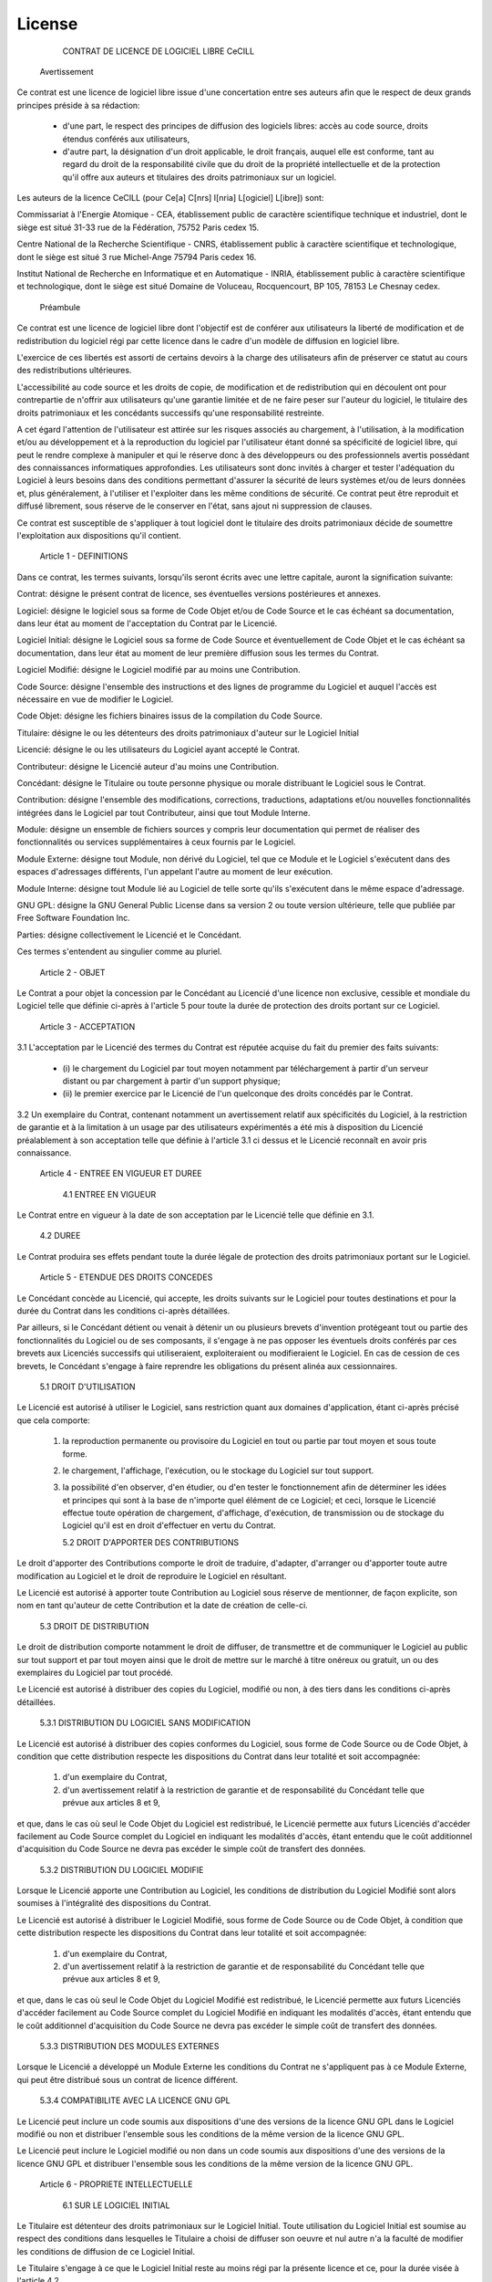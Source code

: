 License
=======

               CONTRAT DE LICENCE DE LOGICIEL LIBRE CeCILL


    Avertissement

Ce contrat est une licence de logiciel libre issue d'une concertation
entre ses auteurs afin que le respect de deux grands principes préside à
sa rédaction:

    * d'une part, le respect des principes de diffusion des logiciels
      libres: accès au code source, droits étendus conférés aux
      utilisateurs,
    * d'autre part, la désignation d'un droit applicable, le droit
      français, auquel elle est conforme, tant au regard du droit de la
      responsabilité civile que du droit de la propriété intellectuelle
      et de la protection qu'il offre aux auteurs et titulaires des
      droits patrimoniaux sur un logiciel.

Les auteurs de la licence CeCILL (pour Ce[a] C[nrs] I[nria] L[ogiciel]
L[ibre]) sont: 

Commissariat à l'Energie Atomique - CEA, établissement public de
caractère scientifique technique et industriel, dont le siège est situé
31-33 rue de la Fédération, 75752 Paris cedex 15.

Centre National de la Recherche Scientifique - CNRS, établissement
public à caractère scientifique et technologique, dont le siège est
situé 3 rue Michel-Ange 75794 Paris cedex 16.

Institut National de Recherche en Informatique et en Automatique -
INRIA, établissement public à caractère scientifique et technologique,
dont le siège est situé Domaine de Voluceau, Rocquencourt, BP 105, 78153
Le Chesnay cedex.


    Préambule

Ce contrat est une licence de logiciel libre dont l'objectif est de
conférer aux utilisateurs la liberté de modification et de
redistribution du logiciel régi par cette licence dans le cadre d'un
modèle de diffusion en logiciel libre.

L'exercice de ces libertés est assorti de certains devoirs à la charge
des utilisateurs afin de préserver ce statut au cours des
redistributions ultérieures.

L'accessibilité au code source et les droits de copie, de modification
et de redistribution qui en découlent ont pour contrepartie de n'offrir
aux utilisateurs qu'une garantie limitée et de ne faire peser sur
l'auteur du logiciel, le titulaire des droits patrimoniaux et les
concédants successifs qu'une responsabilité restreinte.

A cet égard l'attention de l'utilisateur est attirée sur les risques
associés au chargement, à l'utilisation, à la modification et/ou au
développement et à la reproduction du logiciel par l'utilisateur étant
donné sa spécificité de logiciel libre, qui peut le rendre complexe à
manipuler et qui le réserve donc à des développeurs ou des
professionnels avertis possédant des connaissances informatiques
approfondies. Les utilisateurs sont donc invités à charger et tester
l'adéquation du Logiciel à leurs besoins dans des conditions permettant
d'assurer la sécurité de leurs systèmes et/ou de leurs données et, plus
généralement, à l'utiliser et l'exploiter dans les même conditions de
sécurité. Ce contrat peut être reproduit et diffusé librement, sous
réserve de le conserver en l'état, sans ajout ni suppression de clauses.

Ce contrat est susceptible de s'appliquer à tout logiciel dont le
titulaire des droits patrimoniaux décide de soumettre l'exploitation aux
dispositions qu'il contient.


    Article 1 - DEFINITIONS

Dans ce contrat, les termes suivants, lorsqu'ils seront écrits avec une
lettre capitale, auront la signification suivante:

Contrat: désigne le présent contrat de licence, ses éventuelles versions
postérieures et annexes.

Logiciel: désigne le logiciel sous sa forme de Code Objet et/ou de Code
Source et le cas échéant sa documentation, dans leur état au moment de
l'acceptation du Contrat par le Licencié.

Logiciel Initial: désigne le Logiciel sous sa forme de Code Source et
éventuellement de Code Objet et le cas échéant sa documentation, dans
leur état au moment de leur première diffusion sous les termes du Contrat.

Logiciel Modifié: désigne le Logiciel modifié par au moins une
Contribution.

Code Source: désigne l'ensemble des instructions et des lignes de
programme du Logiciel et auquel l'accès est nécessaire en vue de
modifier le Logiciel.

Code Objet: désigne les fichiers binaires issus de la compilation du
Code Source.

Titulaire: désigne le ou les détenteurs des droits patrimoniaux d'auteur
sur le Logiciel Initial

Licencié: désigne le ou les utilisateurs du Logiciel ayant accepté le
Contrat.

Contributeur: désigne le Licencié auteur d'au moins une Contribution.

Concédant: désigne le Titulaire ou toute personne physique ou morale
distribuant le Logiciel sous le Contrat.

Contribution: désigne l'ensemble des modifications, corrections,
traductions, adaptations et/ou nouvelles fonctionnalités intégrées dans
le Logiciel par tout Contributeur, ainsi que tout Module Interne.

Module: désigne un ensemble de fichiers sources y compris leur
documentation qui permet de réaliser des fonctionnalités ou services
supplémentaires à ceux fournis par le Logiciel.

Module Externe: désigne tout Module, non dérivé du Logiciel, tel que ce
Module et le Logiciel s'exécutent dans des espaces d'adressages
différents, l'un appelant l'autre au moment de leur exécution.

Module Interne: désigne tout Module lié au Logiciel de telle sorte
qu'ils s'exécutent dans le même espace d'adressage.

GNU GPL: désigne la GNU General Public License dans sa version 2 ou
toute version ultérieure, telle que publiée par Free Software Foundation
Inc.

Parties: désigne collectivement le Licencié et le Concédant.

Ces termes s'entendent au singulier comme au pluriel.


    Article 2 - OBJET

Le Contrat a pour objet la concession par le Concédant au Licencié d'une
licence non exclusive, cessible et mondiale du Logiciel telle que
définie ci-après à l'article 5 pour toute la durée de protection des 
droits portant sur ce Logiciel.


    Article 3 - ACCEPTATION

3.1 L'acceptation par le Licencié des termes du Contrat est réputée
acquise du fait du premier des faits suivants:

    * (i) le chargement du Logiciel par tout moyen notamment par
      téléchargement à partir d'un serveur distant ou par chargement à
      partir d'un support physique;
    * (ii) le premier exercice par le Licencié de l'un quelconque des
      droits concédés par le Contrat.

3.2 Un exemplaire du Contrat, contenant notamment un avertissement
relatif aux spécificités du Logiciel, à la restriction de garantie et à
la limitation à un usage par des utilisateurs expérimentés a été mis à
disposition du Licencié préalablement à son acceptation telle que
définie à l'article 3.1 ci dessus et le Licencié
reconnaît en avoir pris connaissance.


    Article 4 - ENTREE EN VIGUEUR ET DUREE


      4.1 ENTREE EN VIGUEUR

Le Contrat entre en vigueur à la date de son acceptation par le Licencié
telle que définie en 3.1.


      4.2 DUREE

Le Contrat produira ses effets pendant toute la durée légale de
protection des droits patrimoniaux portant sur le Logiciel.


    Article 5 - ETENDUE DES DROITS CONCEDES

Le Concédant concède au Licencié, qui accepte, les droits suivants sur
le Logiciel pour toutes destinations et pour la durée du Contrat dans
les conditions ci-après détaillées.

Par ailleurs, si le Concédant détient ou venait à détenir un ou
plusieurs brevets d'invention protégeant tout ou partie des
fonctionnalités du Logiciel ou de ses composants, il s'engage à ne pas
opposer les éventuels droits conférés par ces brevets aux Licenciés
successifs qui utiliseraient, exploiteraient ou modifieraient le
Logiciel. En cas de cession de ces brevets, le Concédant s'engage à
faire reprendre les obligations du présent alinéa aux cessionnaires.


      5.1 DROIT D'UTILISATION

Le Licencié est autorisé à utiliser le Logiciel, sans restriction quant
aux domaines d'application, étant ci-après précisé que cela comporte:

   1. la reproduction permanente ou provisoire du Logiciel en tout ou
      partie par tout moyen et sous toute forme.

   2. le chargement, l'affichage, l'exécution, ou le stockage du
      Logiciel sur tout support.

   3. la possibilité d'en observer, d'en étudier, ou d'en tester le
      fonctionnement afin de déterminer les idées et principes qui sont
      à la base de n'importe quel élément de ce Logiciel; et ceci,
      lorsque le Licencié effectue toute opération de chargement,
      d'affichage, d'exécution, de transmission ou de stockage du
      Logiciel qu'il est en droit d'effectuer en vertu du Contrat.


      5.2 DROIT D'APPORTER DES CONTRIBUTIONS

Le droit d'apporter des Contributions comporte le droit de traduire,
d'adapter, d'arranger ou d'apporter toute autre modification au Logiciel
et le droit de reproduire le Logiciel en résultant.

Le Licencié est autorisé à apporter toute Contribution au Logiciel sous
réserve de mentionner, de façon explicite, son nom en tant qu'auteur de
cette Contribution et la date de création de celle-ci.


      5.3 DROIT DE DISTRIBUTION

Le droit de distribution comporte notamment le droit de diffuser, de
transmettre et de communiquer le Logiciel au public sur tout support et
par tout moyen ainsi que le droit de mettre sur le marché à titre
onéreux ou gratuit, un ou des exemplaires du Logiciel par tout procédé.

Le Licencié est autorisé à distribuer des copies du Logiciel, modifié ou
non, à des tiers dans les conditions ci-après détaillées.


        5.3.1 DISTRIBUTION DU LOGICIEL SANS MODIFICATION

Le Licencié est autorisé à distribuer des copies conformes du Logiciel,
sous forme de Code Source ou de Code Objet, à condition que cette
distribution respecte les dispositions du Contrat dans leur totalité et
soit accompagnée:

   1. d'un exemplaire du Contrat,

   2. d'un avertissement relatif à la restriction de garantie et de
      responsabilité du Concédant telle que prévue aux articles 8
      et 9,

et que, dans le cas où seul le Code Objet du Logiciel est redistribué,
le Licencié permette aux futurs Licenciés d'accéder facilement au Code
Source complet du Logiciel en indiquant les modalités d'accès, étant
entendu que le coût additionnel d'acquisition du Code Source ne devra
pas excéder le simple coût de transfert des données.


        5.3.2 DISTRIBUTION DU LOGICIEL MODIFIE

Lorsque le Licencié apporte une Contribution au Logiciel, les conditions
de distribution du Logiciel Modifié sont alors soumises à l'intégralité
des dispositions du Contrat.

Le Licencié est autorisé à distribuer le Logiciel Modifié, sous forme de
Code Source ou de Code Objet, à condition que cette distribution
respecte les dispositions du Contrat dans leur totalité et soit
accompagnée:

   1. d'un exemplaire du Contrat,

   2. d'un avertissement relatif à la restriction de garantie et de
      responsabilité du Concédant telle que prévue aux articles 8
      et 9,

et que, dans le cas où seul le Code Objet du Logiciel Modifié est
redistribué, le Licencié permette aux futurs Licenciés d'accéder
facilement au Code Source complet du Logiciel Modifié en indiquant les
modalités d'accès, étant entendu que le coût additionnel d'acquisition
du Code Source ne devra pas excéder le simple coût de transfert des données.


        5.3.3 DISTRIBUTION DES MODULES EXTERNES

Lorsque le Licencié a développé un Module Externe les conditions du
Contrat ne s'appliquent pas à ce Module Externe, qui peut être distribué
sous un contrat de licence différent.


        5.3.4 COMPATIBILITE AVEC LA LICENCE GNU GPL

Le Licencié peut inclure un code soumis aux dispositions d'une des
versions de la licence GNU GPL dans le Logiciel modifié ou non et
distribuer l'ensemble sous les conditions de la même version de la
licence GNU GPL.

Le Licencié peut inclure le Logiciel modifié ou non dans un code soumis
aux dispositions d'une des versions de la licence GNU GPL et distribuer
l'ensemble sous les conditions de la même version de la licence GNU GPL.


    Article 6 - PROPRIETE INTELLECTUELLE


      6.1 SUR LE LOGICIEL INITIAL

Le Titulaire est détenteur des droits patrimoniaux sur le Logiciel
Initial. Toute utilisation du Logiciel Initial est soumise au respect
des conditions dans lesquelles le Titulaire a choisi de diffuser son
oeuvre et nul autre n'a la faculté de modifier les conditions de
diffusion de ce Logiciel Initial.

Le Titulaire s'engage à ce que le Logiciel Initial reste au moins régi
par la présente licence et ce, pour la durée visée à l'article 4.2.


      6.2 SUR LES CONTRIBUTIONS

Le Licencié qui a développé une Contribution est titulaire sur celle-ci
des droits de propriété intellectuelle dans les conditions définies par
la législation applicable.


      6.3 SUR LES MODULES EXTERNES

Le Licencié qui a développé un Module Externe est titulaire sur celui-ci
des droits de propriété intellectuelle dans les conditions définies par
la législation applicable et reste libre du choix du contrat régissant
sa diffusion.


      6.4 DISPOSITIONS COMMUNES

Le Licencié s'engage expressément:

   1. à ne pas supprimer ou modifier de quelque manière que ce soit les
      mentions de propriété intellectuelle apposées sur le Logiciel;

   2. à reproduire à l'identique lesdites mentions de propriété
      intellectuelle sur les copies du Logiciel modifié ou non.

Le Licencié s'engage à ne pas porter atteinte, directement ou
indirectement, aux droits de propriété intellectuelle du Titulaire et/ou
des Contributeurs sur le Logiciel et à prendre, le cas échéant, à
l'égard de son personnel toutes les mesures nécessaires pour assurer le
respect des dits droits de propriété intellectuelle du Titulaire et/ou
des Contributeurs.


    Article 7 - SERVICES ASSOCIES

7.1 Le Contrat n'oblige en aucun cas le Concédant à la réalisation de
prestations d'assistance technique ou de maintenance du Logiciel.

Cependant le Concédant reste libre de proposer ce type de services. Les
termes et conditions d'une telle assistance technique et/ou d'une telle
maintenance seront alors déterminés dans un acte séparé. Ces actes de
maintenance et/ou assistance technique n'engageront que la seule
responsabilité du Concédant qui les propose.

7.2 De même, tout Concédant est libre de proposer, sous sa seule
responsabilité, à ses licenciés une garantie, qui n'engagera que lui,
lors de la redistribution du Logiciel et/ou du Logiciel Modifié et ce,
dans les conditions qu'il souhaite. Cette garantie et les modalités
financières de son application feront l'objet d'un acte séparé entre le
Concédant et le Licencié.


    Article 8 - RESPONSABILITE

8.1 Sous réserve des dispositions de l'article 8.2, le Licencié a la 
faculté, sous réserve de prouver la faute du Concédant concerné, de
solliciter la réparation du préjudice direct qu'il subirait du fait du
logiciel et dont il apportera la preuve.

8.2 La responsabilité du Concédant est limitée aux engagements pris en
application du Contrat et ne saurait être engagée en raison notamment:
(i) des dommages dus à l'inexécution, totale ou partielle, de ses
obligations par le Licencié, (ii) des dommages directs ou indirects
découlant de l'utilisation ou des performances du Logiciel subis par le
Licencié et (iii) plus généralement d'un quelconque dommage indirect. En
particulier, les Parties conviennent expressément que tout préjudice
financier ou commercial (par exemple perte de données, perte de
bénéfices, perte d'exploitation, perte de clientèle ou de commandes,
manque à gagner, trouble commercial quelconque) ou toute action dirigée
contre le Licencié par un tiers, constitue un dommage indirect et
n'ouvre pas droit à réparation par le Concédant.


    Article 9 - GARANTIE

9.1 Le Licencié reconnaît que l'état actuel des connaissances
scientifiques et techniques au moment de la mise en circulation du
Logiciel ne permet pas d'en tester et d'en vérifier toutes les
utilisations ni de détecter l'existence d'éventuels défauts. L'attention
du Licencié a été attirée sur ce point sur les risques associés au
chargement, à l'utilisation, la modification et/ou au développement et à
la reproduction du Logiciel qui sont réservés à des utilisateurs avertis.

Il relève de la responsabilité du Licencié de contrôler, par tous
moyens, l'adéquation du produit à ses besoins, son bon fonctionnement et
de s'assurer qu'il ne causera pas de dommages aux personnes et aux biens.

9.2 Le Concédant déclare de bonne foi être en droit de concéder
l'ensemble des droits attachés au Logiciel (comprenant notamment les
droits visés à l'article 5).

9.3 Le Licencié reconnaît que le Logiciel est fourni "en l'état" par le
Concédant sans autre garantie, expresse ou tacite, que celle prévue à
l'article 9.2 et notamment sans aucune garantie sur sa valeur 
commerciale, son caractère sécurisé, innovant ou pertinent.

En particulier, le Concédant ne garantit pas que le Logiciel est exempt
d'erreur, qu'il fonctionnera sans interruption, qu'il sera compatible
avec l'équipement du Licencié et sa configuration logicielle ni qu'il
remplira les besoins du Licencié.

9.4 Le Concédant ne garantit pas, de manière expresse ou tacite, que le
Logiciel ne porte pas atteinte à un quelconque droit de propriété
intellectuelle d'un tiers portant sur un brevet, un logiciel ou sur tout
autre droit de propriété. Ainsi, le Concédant exclut toute garantie au
profit du Licencié contre les actions en contrefaçon qui pourraient être
diligentées au titre de l'utilisation, de la modification, et de la
redistribution du Logiciel. Néanmoins, si de telles actions sont
exercées contre le Licencié, le Concédant lui apportera son aide
technique et juridique pour sa défense. Cette aide technique et
juridique est déterminée au cas par cas entre le Concédant concerné et
le Licencié dans le cadre d'un protocole d'accord. Le Concédant dégage
toute responsabilité quant à l'utilisation de la dénomination du
Logiciel par le Licencié. Aucune garantie n'est apportée quant à
l'existence de droits antérieurs sur le nom du Logiciel et sur
l'existence d'une marque.


    Article 10 - RESILIATION

10.1 En cas de manquement par le Licencié aux obligations mises à sa
charge par le Contrat, le Concédant pourra résilier de plein droit le
Contrat trente (30) jours après notification adressée au Licencié et
restée sans effet.

10.2 Le Licencié dont le Contrat est résilié n'est plus autorisé à
utiliser, modifier ou distribuer le Logiciel. Cependant, toutes les
licences qu'il aura concédées antérieurement à la résiliation du Contrat
resteront valides sous réserve qu'elles aient été effectuées en
conformité avec le Contrat.


    Article 11 - DISPOSITIONS DIVERSES


      11.1 CAUSE EXTERIEURE

Aucune des Parties ne sera responsable d'un retard ou d'une défaillance
d'exécution du Contrat qui serait dû à un cas de force majeure, un cas
fortuit ou une cause extérieure, telle que, notamment, le mauvais
fonctionnement ou les interruptions du réseau électrique ou de
télécommunication, la paralysie du réseau liée à une attaque
informatique, l'intervention des autorités gouvernementales, les
catastrophes naturelles, les dégâts des eaux, les tremblements de terre,
le feu, les explosions, les grèves et les conflits sociaux, l'état de
guerre...

11.2 Le fait, par l'une ou l'autre des Parties, d'omettre en une ou
plusieurs occasions de se prévaloir d'une ou plusieurs dispositions du
Contrat, ne pourra en aucun cas impliquer renonciation par la Partie
intéressée à s'en prévaloir ultérieurement.

11.3 Le Contrat annule et remplace toute convention antérieure, écrite
ou orale, entre les Parties sur le même objet et constitue l'accord
entier entre les Parties sur cet objet. Aucune addition ou modification
aux termes du Contrat n'aura d'effet à l'égard des Parties à moins
d'être faite par écrit et signée par leurs représentants dûment habilités.

11.4 Dans l'hypothèse où une ou plusieurs des dispositions du Contrat
s'avèrerait contraire à une loi ou à un texte applicable, existants ou
futurs, cette loi ou ce texte prévaudrait, et les Parties feraient les
amendements nécessaires pour se conformer à cette loi ou à ce texte.
Toutes les autres dispositions resteront en vigueur. De même, la
nullité, pour quelque raison que ce soit, d'une des dispositions du
Contrat ne saurait entraîner la nullité de l'ensemble du Contrat.


      11.5 LANGUE

Le Contrat est rédigé en langue française et en langue anglaise, ces
deux versions faisant également foi.


    Article 12 - NOUVELLES VERSIONS DU CONTRAT

12.1 Toute personne est autorisée à copier et distribuer des copies de
ce Contrat.

12.2 Afin d'en préserver la cohérence, le texte du Contrat est protégé
et ne peut être modifié que par les auteurs de la licence, lesquels se
réservent le droit de publier périodiquement des mises à jour ou de
nouvelles versions du Contrat, qui possèderont chacune un numéro
distinct. Ces versions ultérieures seront susceptibles de prendre en
compte de nouvelles problématiques rencontrées par les logiciels libres.

12.3 Tout Logiciel diffusé sous une version donnée du Contrat ne pourra
faire l'objet d'une diffusion ultérieure que sous la même version du
Contrat ou une version postérieure, sous réserve des dispositions de
l'article 5.3.4.


    Article 13 - LOI APPLICABLE ET COMPETENCE TERRITORIALE

13.1 Le Contrat est régi par la loi française. Les Parties conviennent
de tenter de régler à l'amiable les différends ou litiges qui
viendraient à se produire par suite ou à l'occasion du Contrat.

13.2 A défaut d'accord amiable dans un délai de deux (2) mois à compter
de leur survenance et sauf situation relevant d'une procédure d'urgence,
les différends ou litiges seront portés par la Partie la plus diligente
devant les Tribunaux compétents de Paris.


Version 2.0 du 2005-05-21.

